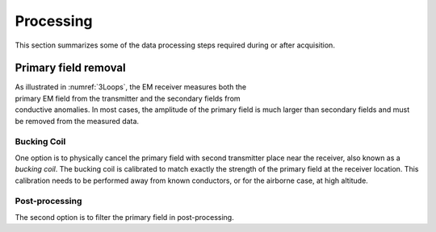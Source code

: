 .. _electromagnetic_processing:

Processing
**********

This section summarizes some of the data processing steps required during or after acquisition.

Primary field removal
=====================

.. figure:: ./images/Concepts_3loops.png
    :align: right
    :figwidth: 30%
    :name: 3Loops

As illustrated in :numref:`3Loops`, the EM receiver measures both the primary EM field from the transmitter and the secondary fields from conductive anomalies. In most cases, the amplitude of the primary field is much larger than secondary fields and must be removed from the measured data.

Bucking Coil
------------

One option is to physically cancel the primary field with second transmitter place near the receiver, also known as a *bucking coil*. The bucking coil is calibrated to match exactly the strength of the primary field at the receiver location. This calibration needs to be performed away from known conductors, or for the airborne case, at high altitude.

.. figure:: ./images/BuckingCoil.png
    :align: center
    :figwidth: 75%
    :name: BuckingCoil


Post-processing
---------------

The second option is to filter the primary field in post-processing.
